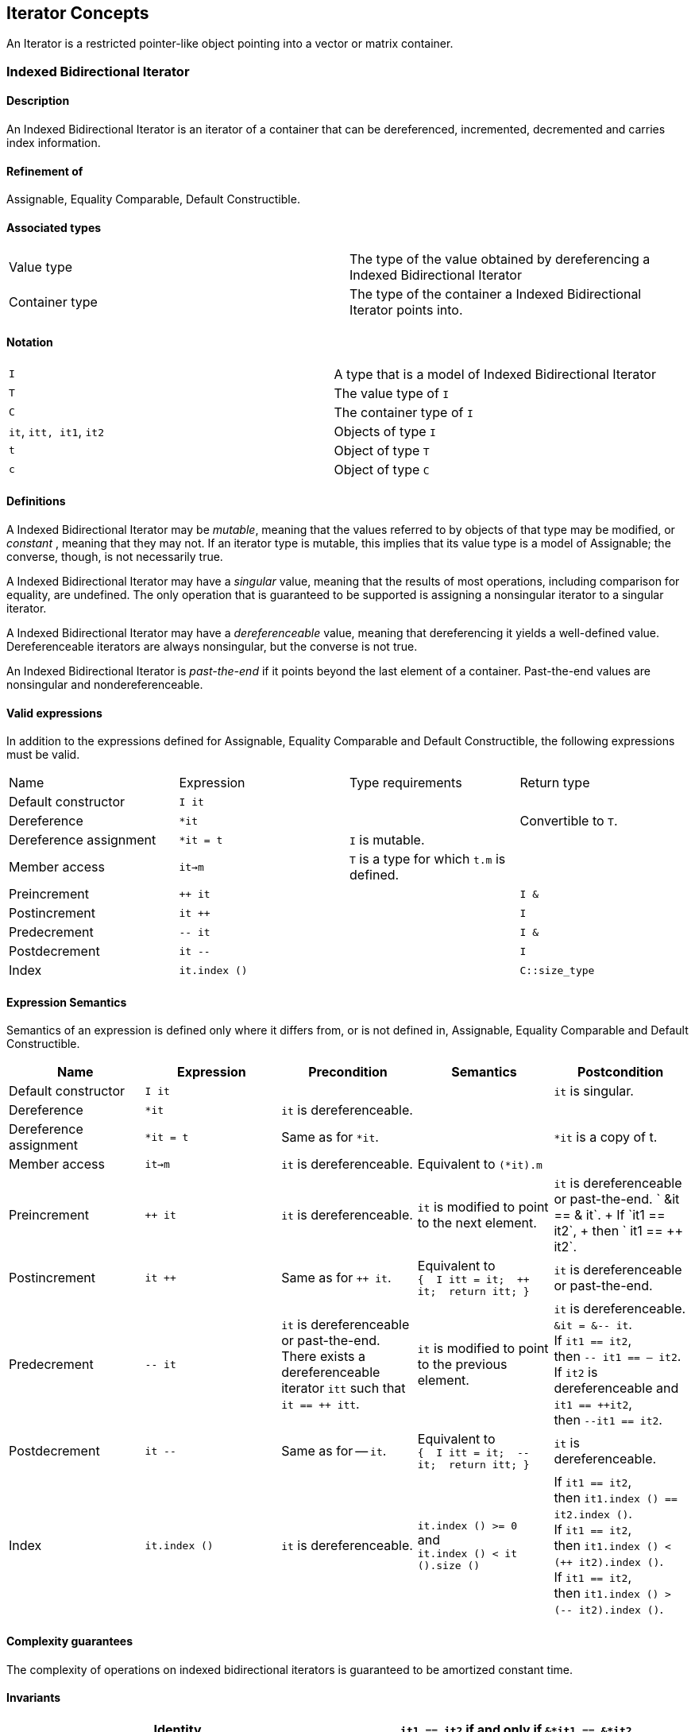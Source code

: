 == Iterator Concepts

[[toc]]

An Iterator is a restricted pointer-like object pointing into a vector
or matrix container.

=== [#indexed_bidirectional_iterator]#Indexed Bidirectional Iterator#

==== Description

An Indexed Bidirectional Iterator is an iterator of a container that can
be dereferenced, incremented, decremented and carries index information.

==== Refinement of

Assignable, Equality Comparable, Default Constructible.

==== Associated types

[cols=",",]
|===
|Value type |The type of the value obtained by dereferencing a Indexed
Bidirectional Iterator

|Container type |The type of the container a Indexed Bidirectional
Iterator points into.
|===

==== Notation

[cols=",",]
|===
|`I` |A type that is a model of Indexed Bidirectional Iterator
|`T` |The value type of `I`
|`C` |The container type of `I`
|`it`, `itt, it1`, `it2` |Objects of type `I`
|`t` |Object of type `T`
|`c` |Object of type `C`
|===

==== Definitions

A Indexed Bidirectional Iterator may be _mutable_, meaning that the
values referred to by objects of that type may be modified, or
_constant_ , meaning that they may not. If an iterator type is mutable,
this implies that its value type is a model of Assignable; the converse,
though, is not necessarily true.

A Indexed Bidirectional Iterator may have a _singular_ value, meaning
that the results of most operations, including comparison for equality,
are undefined. The only operation that is guaranteed to be supported is
assigning a nonsingular iterator to a singular iterator.

A Indexed Bidirectional Iterator may have a _dereferenceable_ value,
meaning that dereferencing it yields a well-defined value.
Dereferenceable iterators are always nonsingular, but the converse is
not true.

An Indexed Bidirectional Iterator is _past-the-end_ if it points beyond
the last element of a container. Past-the-end values are nonsingular and
nondereferenceable.

==== Valid expressions

In addition to the expressions defined for Assignable, Equality
Comparable and Default Constructible, the following expressions must be
valid.

[cols=",,,",]
|===
|Name |Expression |Type requirements |Return type
|Default constructor |`I it` |  | 
|Dereference |`*it` |  |Convertible to `T`.
|Dereference assignment |`*it = t` |`I` is mutable. | 
|Member access |`it->m` |`T` is a type for which `t.m` is defined. | 
|Preincrement |`++ it` |  |`I &`
|Postincrement |`it ++` |  |`I`
|Predecrement |`-- it` |  |`I &`
|Postdecrement |`it --` |  |`I`
|Index |`it.index ()` |  |`C::size_type`
|===

==== Expression Semantics

Semantics of an expression is defined only where it differs from, or is
not defined in, Assignable, Equality Comparable and Default
Constructible.

[width="100%",cols="20%,20%,20%,20%,20%",]
|===
|Name |Expression |Precondition |Semantics |Postcondition

|Default constructor |`I it` |  |  |`it` is singular.

|Dereference |`*it` |`it` is dereferenceable. |  | 

|Dereference assignment |`*it = t` |Same as for `*it`. |  |`*it` is a
copy of t.

|Member access |`it->m` |`it` is dereferenceable. |Equivalent to
`(*it).m` | 

|Preincrement |`++ it` |`it` is dereferenceable. |`it` is modified to
point to the next element. |`it` is dereferenceable or past-the-end.
` &it == &++ it`. +
If `it1 == it2`, +
then `++ it1 == ++ it2`.

|Postincrement |`it ++` |Same as for `++ it`. |Equivalent to +
`{  I itt = it;  ++ it;  return itt; }` |`it` is dereferenceable or
past-the-end.

|Predecrement |`-- it` |`it` is dereferenceable or past-the-end. +
There exists a dereferenceable iterator `itt` such that `it == ++ itt`.
|`it` is modified to point to the previous element. |`it` is
dereferenceable. +
`&it = &-- it`. +
If `it1 == it2`, +
then `-- it1 == -- it2`. +
If `it2` is dereferenceable and `it1 == ++it2`, +
then `--it1 == it2`.

|Postdecrement |`it --` |Same as for -- `it`. |Equivalent to +
`{  I itt = it;  -- it;  return itt; }` |`it` is dereferenceable. 

|Index |`it.index ()` |`it` is dereferenceable. |`it.index () >= 0` +
and +
`it.index () < it ().size ()` |If `it1 == it2`, +
then `it1.index () == it2.index ()`. +
If `it1 == it2`, +
then `it1.index () < (++ it2).index ()`. +
If `it1 == it2`, +
then `it1.index () > (-- it2).index ()`.
|===

==== Complexity guarantees

The complexity of operations on indexed bidirectional iterators is
guaranteed to be amortized constant time.

==== Invariants

[cols=",",]
|===
|Identity |`it1 == it2` if and only if `&*it1 == &*it2`.

|Symmetry of increment and decrement |If `it` is dereferenceable, then
`++ it; --it;` is a null operation. Similarly, `-- it; ++ it;` is a null
operation.

|Relation between iterator index and container element operator |If `it`
is dereferenceable, `*it == it () (it.index ())`.
|===

==== Models

* `sparse_vector::iterator`

=== [#indexed_random_access_iterator]#Indexed Random Access Iterator#

==== Description

An Indexed Random Access Iterator is an iterator of a container that can
be dereferenced, moved forward, moved backward and carries index
information.

==== Refinement of

LessThanComparable, link:#indexed_bidirectional_iterator[Indexed
Bidirectional Iterator] .

==== Associated types

[cols=",",]
|===
|Value type |The type of the value obtained by dereferencing a Indexed
Random Access Iterator

|Container type |The type of the container a Indexed Random Access
Iterator points into.
|===

==== Notation

[cols=",",]
|===
|`I` |A type that is a model of Indexed Random Access Iterator
|`T` |The value type of `I`
|`C` |The container type of `I`
|`it`, `itt, it1`, `it2` |Objects of type `I`
|`t` |Object of type `T`
|`n` |Object of type `C::difference_type`
|===

==== Definitions

An Indexed Random Access Iterator `it1` is _reachable_ from an Indexed
Random Access Iterator `it2` if, after applying `operator ++` to `it2` a
finite number of times, `it1 == it2`.

==== Valid expressions

In addition to the expressions defined for
link:#indexed_bidirectional_iterator[Indexed Bidirectional Iterator] ,
the following expressions must be valid.

[cols=",,,",]
|===
|Name |Expression |Type requirements |Return type
|Forward motion |`it += n` |  |`I &`
|Iterator addition |`it + n` |  |`I`
|Backward motion |`i -= n` |  |`I &`
|Iterator subtraction |`it - n` |  |`I` 
|Difference |`it1 - it2` |  |`C::difference_type`
|Element operator |`it [n]` |  |Convertible to `T`.
|Element assignment |`it [n] = t` |`I` is mutable |Convertible to `T`.
|===

==== Expression Semantics

Semantics of an expression is defined only where it differs from, or is
not defined in, link:#indexed_bidirectional_iterator[Indexed
Bidirectional Iterator] .

[width="100%",cols="20%,20%,20%,20%,20%",]
|===
|Name |Expression |Precondition |Semantics |Postcondition

|Forward motion |`it += n` |Including `it` itself, there must be `n`
dereferenceable or past-the-end iterators following or preceding `it`,
depending on whether `n` is positive or negative. |If `n > 0`,
equivalent to executing `++ it` `n` times. If `n < 0`, equivalent to
executing `-- it` `n` times. If `n == 0`, this is a null operation.
|`it` is dereferenceable or past-the-end.

|Iterator addition |`it + n` |Same as for `i += n`. |Equivalent to +
`{  I itt = it;  return itt += n; }` |Result is dereferenceable or
past-the-end.

|Backward motion |`it -= n` |Including `it` itself, there must be `n`
dereferenceable or past-the-end iterators preceding or following `it`,
depending on whether `n` is positive or negative. |Equivalent to
`it += (-n)`. |`it` is dereferenceable or past-the-end.

|Iterator subtraction |`it - n` |Same as for `i -= n`. |Equivalent to +
`{  I itt = it;  return itt -= n; }` |Result is dereferenceable or
past-the-end.

|Difference |`it1 - it2` |Either `it1` is reachable from `it2` or `it2`
is reachable from `it1`, or both. |Returns a number `n` such that
`it1 == it2 + n` | 

|Element operator |`it [n]` |`it + n` exists and is dereferenceable.
|Equivalent to `*(it + n)` | 

|Element assignment |`i[n] = t` |Same as for `it [n]`. |Equivalent to
`*(it + n) = t` | 
|===

==== Complexity guarantees

The complexity of operations on indexed random access iterators is
guaranteed to be amortized constant time.

==== Invariants

[cols=",",]
|===
|Symmetry of addition and subtraction |If `it + n` is well-defined, then
`it += n; it -= n;` and `(it + n) - n` are null operations. Similarly,
if `it - n` is well-defined, then `it -= n; it += n;` and `(it - n) + n`
are null operations.

|Relation between distance and addition |If `it1 - it2` is well-defined,
then `it1 == it2 + (it1 - it2)`.

|Reachability and distance |If `it1` is reachable from `it2`, then
`it1 - it2 >= 0`.
|===

==== Models

* `vector::iterator`

=== [#indexed_bidirectional_cr_iterator]#Indexed Bidirectional Column/Row Iterator#

==== Description

An Indexed Bidirectional Column/Row Iterator is an iterator of a
container that can be dereferenced, incremented, decremented and carries
index information.

==== Refinement of

Assignable, Equality Comparable, Default Constructible.

==== Associated types

[cols=",",]
|===
|Value type |The type of the value obtained by dereferencing a Indexed
Bidirectional Column/Row Iterator

|Container type |The type of the container a Indexed Bidirectional
Column/Row Iterator points into.
|===

==== Notation

[cols=",",]
|===
|`I1` |A type that is a model of Indexed Bidirectional Column/Row
Iterator

|`I2` |A type that is a model of Indexed Bidirectional Row/Column
Iterator

|`T` |The value type of `I1` and `I2`

|`C` |The container type of `I1` and `I2`

|`it1`, `it1t, it11`, `it12` |Objects of type `I1`

|`it2`, `it2t` |Objects of type `I2`

|`t` |Object of type `T`

|`c` |Object of type `C`
|===

==== Definitions

==== Valid expressions

In addition to the expressions defined for Assignable, Equality
Comparable and Default Constructible, the following expressions must be
valid.

[cols=",,,",]
|===
|Name |Expression |Type requirements |Return type
|Default constructor |`I1 it` |  | 
|Dereference |`*it` |  |Convertible to `T`.
|Dereference assignment |`*it = t` |`I1` is mutable. | 
|Member access |`it->m` |`T` is a type for which `t.m` is defined. | 
|Preincrement |`++ it` |  |`I1 &`
|Postincrement |`it ++` |  |`I1`
|Predecrement |`-- it` |  |`I1 &`
|Postdecrement |`it --` |  |`I1`
|Row Index |`it.index1 ()` |  |`C::size_type`
|Column Index |`it.index2 ()` |  |`C::size_type`
|Row/Column Begin |`it.begin ()` |  |`I2`
|Row/Column End |`it.end ()` |  |`I2`
|Reverse Row/Column Begin |`it.rbegin ()` |  |`reverse_iterator<I2>`
|Reverse Row/Column End |`it.rend ()` |  |`reverse_iterator<I2>`
|===

==== Expression Semantics

Semantics of an expression is defined only where it differs from, or is
not defined in, Assignable, Equality Comparable and Default
Constructible.

[width="100%",cols="20%,20%,20%,20%,20%",]
|===
|Name |Expression |Precondition |Semantics |Postcondition

|Default constructor |`I1 it` |  |  |`it` is singular.

|Dereference |`*it` |`it` is dereferenceable. |  | 

|Dereference assignment |`*it = t` |Same as for `*it`. |  |`*it` is a
copy of t.

|Member access |`it->m` |`it` is dereferenceable. |Equivalent to
`(*it).m` | 

|Preincrement |`++ it` |`it` is dereferenceable. |`it` is modified to
point to the next element of the column/row, i.e. for column iterators
holds +
`it.index1 () < (++ it).index1 ()` and +
`it.index2 () == (++ it).index2 ()`, +
for row iterators holds +
`it.index1 () == (++ it).index1 ()` and +
`it.index2 () < (++ it).index2 ()`. + |`it` is dereferenceable or
past-the-end. ` &it == &++ it`. +
If `it1 == it2`, +
then `++ it1 == ++ it2`.

|Postincrement |`it ++` |Same as for `++ it`. |Equivalent to +
`{  I1 itt = it;  ++ it;  return itt; }` |`it` is dereferenceable or
past-the-end.

|Predecrement |`-- it` |`it` is dereferenceable or past-the-end. +
There exists a dereferenceable iterator `itt` such that `it == ++ itt`.
|`it` is modified to point to the previous  element of the column/row,
i.e. for column iterators holds +
`it.index1 () > (-- it).index1 ()` and +
`it.index2 () == (-- it).index2 ()`, +
for row iterators holds +
`it.index1 () == (-- it).index1 ()` and +
`it.index2 () > (-- it).index2 ()`. |`it` is dereferenceable. +
`&it = &-- it`. +
If `it1 == it2`, +
then `-- it1 == -- it2`.

|Postdecrement |`it --` |Same as for -- `it`. |Equivalent to +
`{  I1 itt = it;  -- it;  return itt; }` |`it` is dereferenceable. 

|Row Index |`it.index1 ()` |If `it` is a Row iterator then `it` must be
dereferenceable. |`it.index1 () >= 0` and +
`it.index1 () < it () .size1 ()` |If `it1 == it2`, +
then `it1.index1 () == 12.index1 ()`. +
If `it1`, `it2` are Row Iterators with `it1 == it2`, +
then `it1.index1 () < (++ it2`).`index1 ()`. +
and `it1.index1 () > (-- it2`).`index1 ()`.

|Column Index |`it.index2 ()` |If `it` is a Column iterator then `it`
must be dereferenceable. |`it.index2 () >= 0` and +
`it.index2 () < it () .size2 ()` |If `it1 == it2`, +
then `it1.index2 () == it2`.`index2 ()` . +
If `it1`, `it2` are Column Iterators with `it1 == i12`, +
then `it1.index2 () < (++ it2`).`index2 ()`. +
end `it1.index2 () > (-- it2`).`index2 ()`.

|Row/Column Begin |`it.begin ()` |`it` is dereferenceable. a|
If `it` is a Column Iterator, +
then `it2 = it.begin ()` is a Row Iterator +
with `it2.index1 () == it.index1 ()`.

If `it` is a Row Iterator, +
then `it2 = it.begin ()` is a Column Iterator +
with `it2.index2 () == it.index2 ()`.

| 

|Row/Column End |`it.end ()` |`it` is dereferenceable. a|
If `it` is a Column Iterator, +
then `it2 = it.end ()` is a Row Iterator +
with `it2.index1 () == it.index1 ()`.

If `it` is a Row Iterator, +
then `it2 = it.end ()` is a Column Iterator +
with `it2.index2 () == it.index2 ()`.

| 

|Reverse Row/Column Begin |`it.rbegin ()` |`it` is dereferenceable.
|Equivalent to `reverse_iterator<I2> (it.end ())`. | 

|Reverse Row/Column End |`it.rend ()` |`it` is dereferenceable.
|Equivalent to `reverse_iterator<I2> (it.begin ())`. | 
|===

==== Complexity guarantees

The complexity of operations on indexed bidirectional column/row
iterators is guaranteed to be logarithmic depending on the size of the
container. The complexity of one iterator (depending on the storage
layout) can be lifted to be amortized constant time. The complexity of
the other iterator (depending on the storage layout and the container)
can be lifted to be amortized constant time for the first row/first
column respectively.

==== Invariants

[width="100%",cols="50%,50%",]
|===
|Identity |`it1 == it2` if and only if `&*it1 == &*it2`.

|Symmetry of increment and decrement |If `it` is dereferenceable, then
`++ it; --it;` is a null operation. Similarly, `-- it; ++ it;` is a null
operation.

|Relation between iterator index and container element operator |If `it`
is dereferenceable, `*it == it () (it.index1 (), it.index2 ())`

|Relation between iterator column/row begin and iterator index a|
If `it` is a Column Iterator and `it2 = it.begin ()` then
`it2.index2 () < it2t.index2 ()` for all `it2t` with `it2t () == it2 ()`
and `it2t ().index1 () == it2 ().index1 ()`.

If `it` is a Row Iterator and `it2 = it.begin ()` then
`it2.index1 () < it2t.index1 ()` for all `it2t` with `it2t () == it2 ()`
and `it2t ().index2 () == it2 ().index2 ()`.

|Relation between iterator column/row end and iterator index a|
If `it` is a Column Iterator and `it2 = it.end ()` then
`it2.index2 () > it2t.index2 ()` for all `it2t` with `it2t () == it2 ()`
and `it2t ().index1 () == it2 ().index1 ()`.

If `it` is a Row Iterator and `it2 = it.end ()` then
`it2.index1 () > it2t.index1 ()` for all `it2t` with `it2t () == it2 ()`
and `it2t ().index2 () == it2 ().index2 ()`.

|===

==== Models

* `sparse_matrix::iterator1`
* `sparse_matrix::iterator2`

=== [#indexed_random_access_cr_iterator]#Indexed Random Access Column/Row Iterator#

==== Description

An Indexed Random Access Column/Row Iterator is an iterator of a
container that can be dereferenced, incremented, decremented and carries
index information.

==== Refinement of

link:#indexed_bidirectional_cr_iterator[Indexed Bidirectional Column/Row
Iterator] .

==== Associated types

[cols=",",]
|===
|Value type |The type of the value obtained by dereferencing a Indexed
Random Access Column/Row Iterator

|Container type |The type of the container a Indexed Random Access
Column/Row Iterator points into.
|===

==== Notation

[cols=",",]
|===
|`I` |A type that is a model of Indexed Random Access Column/Row
Iterator

|`T` |The value type of `I`

|`C` |The container type of `I`

|`it`, `itt, it1`, `it2` |Objects of type `I`

|`t` |Object of type `T`

|`c` |Object of type `C`
|===

==== Definitions

==== Valid expressions

In addition to the expressions defined for
link:#indexed_bidirectional_cr_iterator[Indexed Bidirectional Column/Row
Iterator] , the following expressions must be valid.

[cols=",,,",]
|===
|Name |Expression |Type requirements |Return type
|Forward motion |`it += n` |  |`I &`
|Iterator addition |`it + n` |  |`I`
|Backward motion |`i -= n` |  |`I &`
|Iterator subtraction |`it - n` |  |`I` 
|Difference |`it1 - it2` |  |`C::difference_type`
|Element operator |`it [n]` |  |Convertible to `T`.
|Element assignment |`it [n] = t` |`I` is mutable |Convertible to `T`.
|===

==== Expression Semantics

Semantics of an expression is defined only where it differs from, or is
not defined in, link:#indexed_bidirectional_cr_iterator[Indexed
Bidirectional Column/Row Iterator] .

[width="100%",cols="20%,20%,20%,20%,20%",]
|===
|Name |Expression |Precondition |Semantics |Postcondition

|Forward motion |`it += n` |Including `it` itself, there must be `n`
dereferenceable or past-the-end iterators following or preceding `it`,
depending on whether `n` is positive or negative. |If `n > 0`,
equivalent to executing `++ it` `n` times. If `n < 0`, equivalent to
executing `-- it` `n` times. If `n == 0`, this is a null operation.
|`it` is dereferenceable or past-the-end.

|Iterator addition |`it + n` |Same as for `i += n`. |Equivalent to +
`{  I itt = it;  return itt += n; }` |Result is dereferenceable or
past-the-end.

|Backward motion |`it -= n` |Including `it` itself, there must be `n`
dereferenceable or past-the-end iterators preceding or following `it`,
depending on whether `n` is positive or negative. |Equivalent to
`it += (-n)`. |`it` is dereferenceable or past-the-end.

|Iterator subtraction |`it - n` |Same as for `i -= n`. |Equivalent to +
`{  I itt = it;  return itt -= n; }` |Result is dereferenceable or
past-the-end.

|Difference |`it1 - it2` |Either `it1` is reachable from `it2` or `it2`
is reachable from `it1`, or both. |Returns a number `n` such that
`it1 == it2 + n` | 

|Element operator |`it [n]` |`it + n` exists and is dereferenceable.
|Equivalent to `*(it + n)` | 

|Element assignment |`i[n] = t` |Same as for `it [n]`. |Equivalent to
`*(it + n) = t` | 
|===

==== Complexity guarantees

The complexity of operations on indexed random access Column/Row
iterators is guaranteed to be amortized constant time.

==== Invariants

[cols=",",]
|===
|Symmetry of addition and subtraction |If `it + n` is well-defined, then
`it += n; it -= n;` and `(it + n) - n` are null operations. Similarly,
if `it - n` is well-defined, then `it -= n; it += n;` and `(it - n) + n`
are null operations.

|Relation between distance and addition |If `it1 - it2` is well-defined,
then `it1 == it2 + (it1 - it2)`.

|Reachability and distance |If `it1` is reachable from `it2`, then
`it1 - it2 >= 0`.
|===

==== Models

* `matrix::iterator1`
* `matrix::iterator2`

'''''

Copyright (©) 2000-2002 Joerg Walter, Mathias Koch +
Copyright (©) 2021 Shikhar Vashistha +
Use, modification and distribution are subject to the Boost Software
License, Version 1.0. (See accompanying file LICENSE_1_0.txt or copy at
http://www.boost.org/LICENSE_1_0.txt ).
